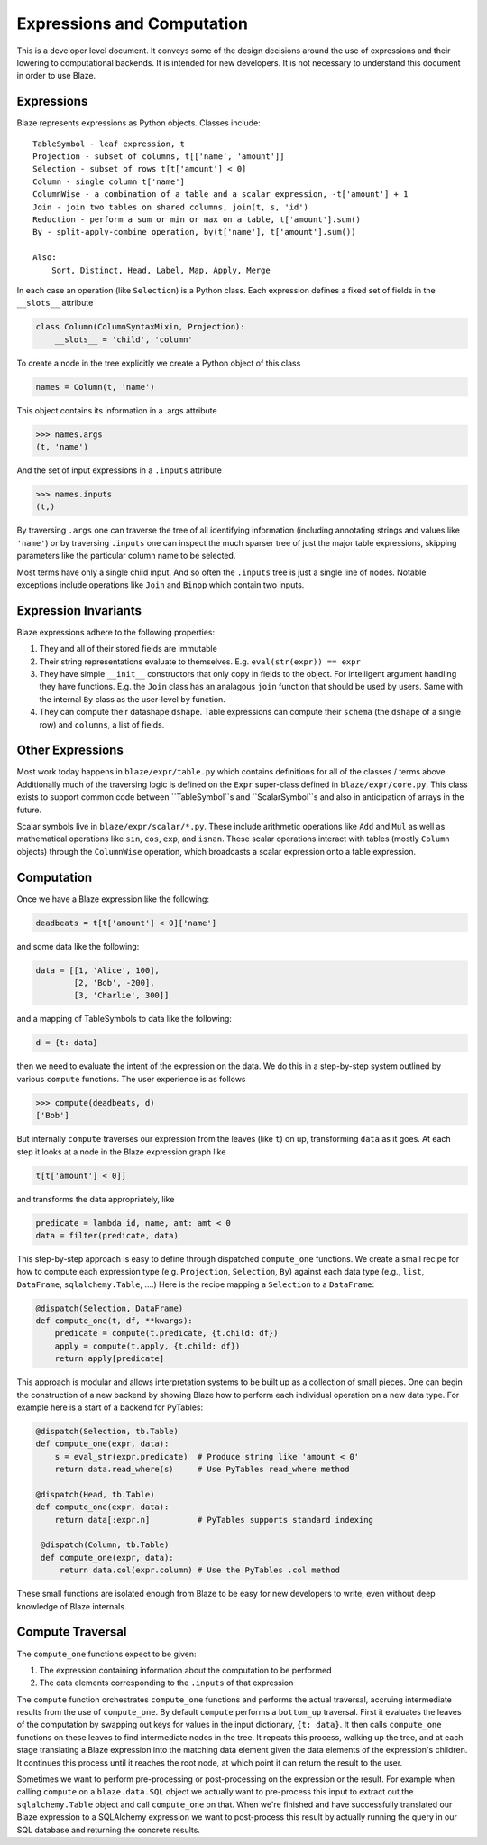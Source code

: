 ===========================
Expressions and Computation
===========================

This is a developer level document.  It conveys some of the design decisions
around the use of expressions and their lowering to computational backends.  It
is intended for new developers.  It is not necessary to understand this
document in order to use Blaze.

Expressions
-----------

Blaze represents expressions as Python objects.  Classes include::

    TableSymbol - leaf expression, t
    Projection - subset of columns, t[['name', 'amount']]
    Selection - subset of rows t[t['amount'] < 0]
    Column - single column t['name']
    ColumnWise - a combination of a table and a scalar expression, -t['amount'] + 1
    Join - join two tables on shared columns, join(t, s, 'id')
    Reduction - perform a sum or min or max on a table, t['amount'].sum()
    By - split-apply-combine operation, by(t['name'], t['amount'].sum())

    Also:
        Sort, Distinct, Head, Label, Map, Apply, Merge

In each case an operation (like ``Selection``) is a Python class.  Each
expression defines a fixed set of fields in the ``__slots__`` attribute

.. code-block:: python

   class Column(ColumnSyntaxMixin, Projection):
       __slots__ = 'child', 'column'


To create a node in the tree explicitly we create a Python object of this class

.. code-block:: python

   names = Column(t, 'name')

This object contains its information in a .args attribute

.. code-block:: python

   >>> names.args
   (t, 'name')

And the set of input expressions in a ``.inputs`` attribute

.. code-block:: python

   >>> names.inputs
   (t,)

By traversing ``.args`` one can traverse the tree of all identifying
information (including annotating strings and values like ``'name'``) or by
traversing ``.inputs`` one can inspect the much sparser tree of just the major
table expressions, skipping parameters like the particular column name to be
selected.

Most terms have only a single child input.  And so often the ``.inputs`` tree
is just a single line of nodes.  Notable exceptions include operations like
``Join`` and ``Binop`` which contain two inputs.


Expression Invariants
---------------------

Blaze expressions adhere to the following properties:

1.  They and all of their stored fields are immutable
2.  Their string representations evaluate to themselves.  E.g.
    ``eval(str(expr)) == expr``
3.  They have simple ``__init__`` constructors that only copy in fields to the
    object.  For intelligent argument handling they have functions.  E.g. the
    ``Join`` class has an analagous ``join`` function that should be used by
    users.  Same with the internal ``By`` class as the user-level ``by``
    function.
4.  They can compute their datashape ``dshape``.  Table expressions can compute
    their ``schema`` (the ``dshape`` of a single row) and ``columns``, a list
    of fields.


Other Expressions
-----------------

Most work today happens in ``blaze/expr/table.py`` which contains definitions
for all of the classes / terms above.  Additionally much of the traversing
logic is defined on the ``Expr`` super-class defined in ``blaze/expr/core.py``.
This class exists to support common code between ``TableSymbol``s and
``ScalarSymbol``s and also in anticipation of arrays in the future.

Scalar symbols live in ``blaze/expr/scalar/*.py``.  These include arithmetic
operations like ``Add`` and ``Mul`` as well as mathematical operations like
``sin``, ``cos``, ``exp``, and ``isnan``.  These scalar operations interact
with tables (mostly ``Column`` objects) through the ``ColumnWise`` operation,
which broadcasts a scalar expression onto a table expression.


Computation
-----------

Once we have a Blaze expression like the following:

.. code-block:: python

   deadbeats = t[t['amount'] < 0]['name']

and some data like the following:

.. code-block:: python

   data = [[1, 'Alice', 100],
           [2, 'Bob', -200],
           [3, 'Charlie', 300]]

and a mapping of TableSymbols to data like the following:

.. code-block:: python

   d = {t: data}

then we need to evaluate the intent of the expression on the data.  We do this
in a step-by-step system outlined by various ``compute`` functions.  The user
experience is as follows

.. code-block:: python

   >>> compute(deadbeats, d)
   ['Bob']

But internally ``compute`` traverses our expression from the leaves (like
``t``) on up, transforming ``data`` as it goes.  At each step it looks at a
node in the Blaze expression graph like

.. code-block:: python

   t[t['amount'] < 0]]

and transforms the data appropriately, like

.. code-block:: python

   predicate = lambda id, name, amt: amt < 0
   data = filter(predicate, data)

This step-by-step approach is easy to define through dispatched ``compute_one``
functions.  We create a small recipe for how to compute each expression type
(e.g. ``Projection``, ``Selection``, ``By``) against each data type (e.g.,
``list``, ``DataFrame``, ``sqlalchemy.Table``, ....)  Here is the recipe
mapping a ``Selection`` to a ``DataFrame``:

.. code-block:: python

   @dispatch(Selection, DataFrame)
   def compute_one(t, df, **kwargs):
       predicate = compute(t.predicate, {t.child: df})
       apply = compute(t.apply, {t.child: df})
       return apply[predicate]

This approach is modular and allows interpretation systems to be built up as a
collection of small pieces.  One can begin the construction of a new backend by
showing Blaze how to perform each individual operation on a new data type.  For
example here is a start of a backend for PyTables:

.. code-block:: python

   @dispatch(Selection, tb.Table)
   def compute_one(expr, data):
       s = eval_str(expr.predicate)  # Produce string like 'amount < 0'
       return data.read_where(s)     # Use PyTables read_where method

   @dispatch(Head, tb.Table)
   def compute_one(expr, data):
       return data[:expr.n]          # PyTables supports standard indexing

    @dispatch(Column, tb.Table)
    def compute_one(expr, data):
        return data.col(expr.column) # Use the PyTables .col method


These small functions are isolated enough from Blaze to be easy for new
developers to write, even without deep knowledge of Blaze internals.


Compute Traversal
-----------------

The ``compute_one`` functions expect to be given:

1.  The expression containing information about the computation to be performed
2.  The data elements corresponding to the ``.inputs`` of that expression

The ``compute`` function orchestrates ``compute_one`` functions and performs
the actual traversal, accruing intermediate results from the use of
``compute_one``.  By default ``compute`` performs a ``bottom_up`` traversal.
First it evaluates the leaves of the computation by swapping out keys for
values in the input dictionary, ``{t: data}``.  It then calls ``compute_one``
functions on these leaves to find intermediate nodes in the tree.  It repeats
this process, walking up the tree, and at each stage translating a Blaze
expression into the matching data element given the data elements of the
expression's children.  It continues this process until it reaches the root
node, at which point it can return the result to the user.

Sometimes we want to perform pre-processing or post-processing on the
expression or the result.  For example when calling ``compute`` on a
``blaze.data.SQL`` object we actually want to pre-process this input to extract
out the ``sqlalchemy.Table`` object and call ``compute_one`` on that.  When
we're finished and have successfully translated our Blaze expression to a
SQLAlchemy expression we want to post-process this result by actually running
the query in our SQL database and returning the concrete results.
